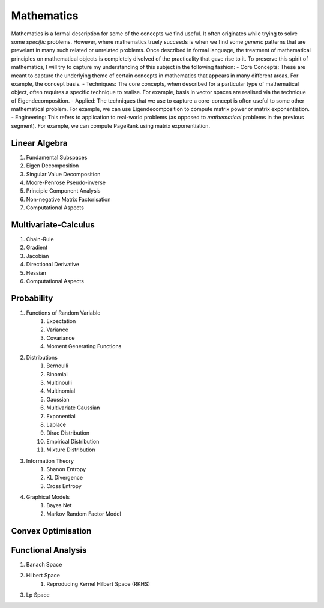 Mathematics
========================================

.. image:: img/math.png
  :width: 300
  :alt: How I see Math

Mathematics is a formal description for some of the concepts we find useful. It often originates while trying to solve some *specific* problems. However, where mathematics truely succeeds is when we find some *generic* patterns that are prevelant in many such related or unrelated problems. Once described in formal language, the treatment of mathematical principles on mathematical objects is completely divolved of the practicality that gave rise to it. To preserve this spirit of mathematics, I will try to capture my understanding of this subject in the following fashion:
- Core Concepts: These are meant to capture the underlying theme of certain concepts in mathematics that appears in many different areas. For example, the concept basis.
- Techniques: The core concepts, when described for a particular type of mathematical object, often requires a specific technique to realise. For example, basis in vector spaces are realised via the technique of Eigendecomposition.
- Applied: The techniques that we use to capture a core-concept is often useful to some other mathematical problem. For example, we can use Eigendecomposition to compute matrix power or matrix exponentiation.
- Engineering: This refers to application to real-world problems (as opposed to *mathematical* problems in the previous segment). For example, we can compute PageRank using matrix exponentiation.

Linear Algebra
------------------------------
#. Fundamental Subspaces
#. Eigen Decomposition
#. Singular Value Decomposition
#. Moore-Penrose Pseudo-inverse
#. Principle Component Analysis
#. Non-negative Matrix Factorisation
#. Computational Aspects

Multivariate-Calculus
------------------------------
#. Chain-Rule
#. Gradient
#. Jacobian
#. Directional Derivative
#. Hessian
#. Computational Aspects

Probability
------------------------------
#. Functions of Random Variable
	#. Expectation
	#. Variance
	#. Covariance
	#. Moment Generating Functions

#. Distributions
	#. Bernoulli
	#. Binomial
	#. Multinoulli
	#. Multinomial
	#. Gaussian
	#. Multivariate Gaussian
	#. Exponential
	#. Laplace
	#. Dirac Distribution
	#. Empirical Distribution
	#. Mixture Distribution

#. Information Theory
	#. Shanon Entropy
	#. KL Divergence
	#. Cross Entropy

#. Graphical Models
	#. Bayes Net
	#. Markov Random Factor Model

Convex Optimisation
------------------------------

Functional Analysis
------------------------------
#. Banach Space
#. Hilbert Space
	#. Reproducing Kernel Hilbert Space (RKHS)
#. Lp Space
